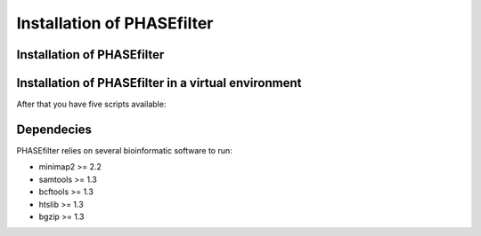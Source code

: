 
***************************
Installation of PHASEfilter
***************************

Installation of PHASEfilter
+++++++++++++++++++++++++++

.. code-block:: shell
   :linenos:
   $ pip3 install phasefilter

Installation of PHASEfilter in a virtual environment
++++++++++++++++++++++++++++++++++++++++++++++++++++

.. code-block:: shell
   :linenos:

   $ virtualenv phasefilter --python=python3 --prompt "(phasefilter) "
   $ source phasefilter/bin/activate
   (phasefilter) $ pip3 install phasefilter
   ### OR if you want to run the tests
   (phasefilter) $ pip3 install phasefilter --install-option test


After that you have five scripts available:

.. code-block:: shell
   :linenos:

   $ phasefilter
   $ phasefilter_single
   $ make_alignment
   $ reference_statistics
   $ synchronize_genomes
   
Dependecies
+++++++++++

PHASEfilter relies on several bioinformatic software to run:

-  minimap2 >= 2.2
-  samtools >= 1.3
-  bcftools >= 1.3
-  htslib >= 1.3
-  bgzip >= 1.3


